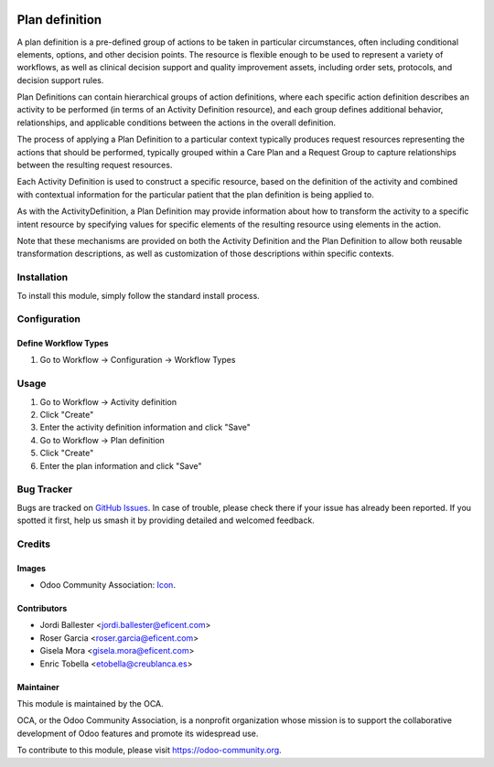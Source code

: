 .. image:: https://img.shields.io/badge/licence-AGPL--3-blue.svg
   :target: http://www.gnu.org/licenses/agpl-3.0-standalone.html
   :alt: License: AGPL-3

===============
Plan definition
===============

A plan definition is a pre-defined group of actions to be taken in particular
circumstances, often including conditional elements, options, and other
decision points. The resource is flexible enough to be used to represent a
variety of workflows, as well as clinical decision support and quality
improvement assets, including order sets, protocols, and decision support rules.

Plan Definitions can contain hierarchical groups of action definitions, where
each specific action definition describes an activity to be performed (in terms
of an Activity Definition resource), and each group defines additional
behavior, relationships, and applicable conditions between the actions in the
overall definition.

The process of applying a Plan Definition to a particular context typically
produces request resources representing the actions that should be performed,
typically grouped within a Care Plan and a Request Group to capture
relationships between the resulting request resources.

Each Activity Definition is used to construct a specific resource, based on
the definition of the activity and combined with contextual information for the
particular patient that the plan definition is being applied to.

As with the ActivityDefinition, a Plan Definition may provide information about
how to transform the activity to a specific intent resource by specifying values
for specific elements of the resulting resource using elements in the action.

Note that these mechanisms are provided on both the Activity Definition and
the Plan Definition to allow both reusable transformation descriptions, as
well as customization of those descriptions within specific contexts.


Installation
============

To install this module, simply follow the standard install process.


Configuration
=============

Define Workflow Types
---------------------
#. Go to Workflow -> Configuration -> Workflow Types


Usage
=====
#. Go to Workflow -> Activity definition
#. Click "Create"
#. Enter the activity definition information and click "Save"
#. Go to Workflow -> Plan definition
#. Click "Create"
#. Enter the plan information and click "Save"


Bug Tracker
===========

Bugs are tracked on 
`GitHub Issues <https://github.com/OCA/vertical-medical/issues>`_. In case of 
trouble, please check there if your issue has already been reported. If you 
spotted it first, help us smash it by providing detailed and welcomed feedback.


Credits
=======

Images
------

* Odoo Community Association: 
  `Icon <https://github.com/OCA/maintainer-tools/blob/master/template/module/static/description/icon.svg>`_.

Contributors
------------

* Jordi Ballester <jordi.ballester@eficent.com>
* Roser Garcia <roser.garcia@eficent.com>
* Gisela Mora <gisela.mora@eficent.com>
* Enric Tobella <etobella@creublanca.es>

Maintainer
----------

.. image:: https://odoo-community.org/logo.png
   :alt: Odoo Community Association
   :target: https://odoo-community.org

This module is maintained by the OCA.

OCA, or the Odoo Community Association, is a nonprofit organization whose
mission is to support the collaborative development of Odoo features and
promote its widespread use.

To contribute to this module, please visit https://odoo-community.org.
